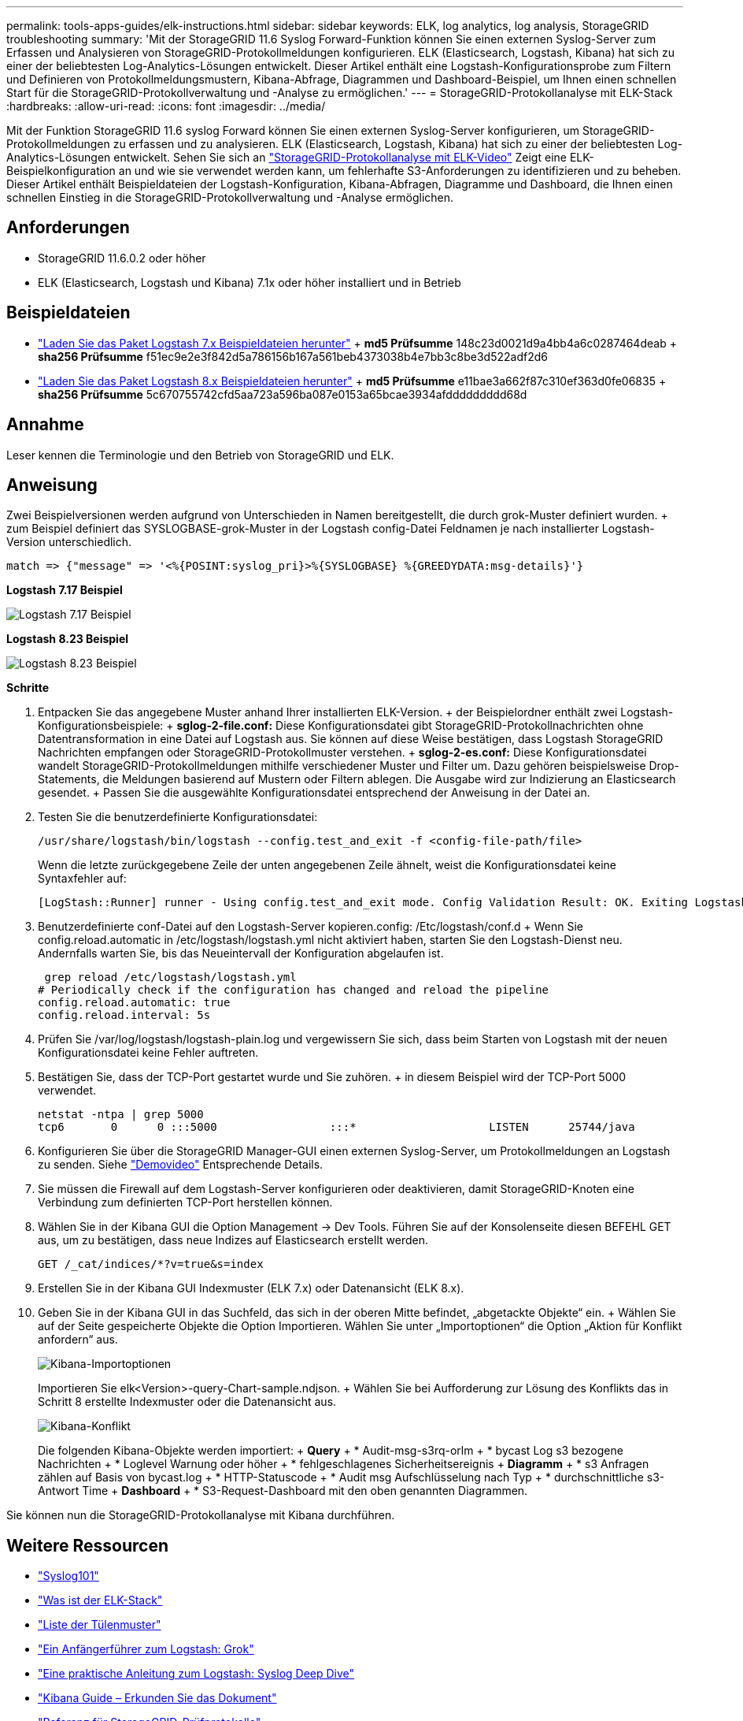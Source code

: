 ---
permalink: tools-apps-guides/elk-instructions.html 
sidebar: sidebar 
keywords: ELK, log analytics, log analysis, StorageGRID troubleshooting 
summary: 'Mit der StorageGRID 11.6 Syslog Forward-Funktion können Sie einen externen Syslog-Server zum Erfassen und Analysieren von StorageGRID-Protokollmeldungen konfigurieren. ELK (Elasticsearch, Logstash, Kibana) hat sich zu einer der beliebtesten Log-Analytics-Lösungen entwickelt. Dieser Artikel enthält eine Logstash-Konfigurationsprobe zum Filtern und Definieren von Protokollmeldungsmustern, Kibana-Abfrage, Diagrammen und Dashboard-Beispiel, um Ihnen einen schnellen Start für die StorageGRID-Protokollverwaltung und -Analyse zu ermöglichen.' 
---
= StorageGRID-Protokollanalyse mit ELK-Stack
:hardbreaks:
:allow-uri-read: 
:icons: font
:imagesdir: ../media/


[role="lead"]
Mit der Funktion StorageGRID 11.6 syslog Forward können Sie einen externen Syslog-Server konfigurieren, um StorageGRID-Protokollmeldungen zu erfassen und zu analysieren. ELK (Elasticsearch, Logstash, Kibana) hat sich zu einer der beliebtesten Log-Analytics-Lösungen entwickelt. Sehen Sie sich an https://www.netapp.tv/details/29396["StorageGRID-Protokollanalyse mit ELK-Video"] Zeigt eine ELK-Beispielkonfiguration an und wie sie verwendet werden kann, um fehlerhafte S3-Anforderungen zu identifizieren und zu beheben. Dieser Artikel enthält Beispieldateien der Logstash-Konfiguration, Kibana-Abfragen, Diagramme und Dashboard, die Ihnen einen schnellen Einstieg in die StorageGRID-Protokollverwaltung und -Analyse ermöglichen.



== Anforderungen

* StorageGRID 11.6.0.2 oder höher
* ELK (Elasticsearch, Logstash und Kibana) 7.1x oder höher installiert und in Betrieb




== Beispieldateien

* link:../media/elk-config/elk7-sample.zip["Laden Sie das Paket Logstash 7.x Beispieldateien herunter"] + *md5 Prüfsumme* 148c23d0021d9a4bb4a6c0287464deab + *sha256 Prüfsumme* f51ec9e2e3f842d5a786156b167a561beb4373038b4e7bb3c8be3d522adf2d6
* link:../media/elk-config/elk8-sample.zip["Laden Sie das Paket Logstash 8.x Beispieldateien herunter"] + *md5 Prüfsumme* e11bae3a662f87c310ef363d0fe06835 + *sha256 Prüfsumme* 5c670755742cfd5aa723a596ba087e0153a65bcae3934afddddddddd68d




== Annahme

Leser kennen die Terminologie und den Betrieb von StorageGRID und ELK.



== Anweisung

Zwei Beispielversionen werden aufgrund von Unterschieden in Namen bereitgestellt, die durch grok-Muster definiert wurden. + zum Beispiel definiert das SYSLOGBASE-grok-Muster in der Logstash config-Datei Feldnamen je nach installierter Logstash-Version unterschiedlich.

[listing]
----
match => {"message" => '<%{POSINT:syslog_pri}>%{SYSLOGBASE} %{GREEDYDATA:msg-details}'}
----
*Logstash 7.17 Beispiel*

image:elk-config/logstash-7.17.fields-sample.png["Logstash 7.17 Beispiel"]

*Logstash 8.23 Beispiel*

image:elk-config/logstash-8.x.fields-sample.png["Logstash 8.23 Beispiel"]

*Schritte*

. Entpacken Sie das angegebene Muster anhand Ihrer installierten ELK-Version. + der Beispielordner enthält zwei Logstash-Konfigurationsbeispiele: + *sglog-2-file.conf:* Diese Konfigurationsdatei gibt StorageGRID-Protokollnachrichten ohne Datentransformation in eine Datei auf Logstash aus. Sie können auf diese Weise bestätigen, dass Logstash StorageGRID Nachrichten empfangen oder StorageGRID-Protokollmuster verstehen. + *sglog-2-es.conf:* Diese Konfigurationsdatei wandelt StorageGRID-Protokollmeldungen mithilfe verschiedener Muster und Filter um. Dazu gehören beispielsweise Drop-Statements, die Meldungen basierend auf Mustern oder Filtern ablegen. Die Ausgabe wird zur Indizierung an Elasticsearch gesendet. + Passen Sie die ausgewählte Konfigurationsdatei entsprechend der Anweisung in der Datei an.
. Testen Sie die benutzerdefinierte Konfigurationsdatei:
+
[listing]
----
/usr/share/logstash/bin/logstash --config.test_and_exit -f <config-file-path/file>
----
+
Wenn die letzte zurückgegebene Zeile der unten angegebenen Zeile ähnelt, weist die Konfigurationsdatei keine Syntaxfehler auf:

+
[listing]
----
[LogStash::Runner] runner - Using config.test_and_exit mode. Config Validation Result: OK. Exiting Logstash
----
. Benutzerdefinierte conf-Datei auf den Logstash-Server kopieren.config: /Etc/logstash/conf.d + Wenn Sie config.reload.automatic in /etc/logstash/logstash.yml nicht aktiviert haben, starten Sie den Logstash-Dienst neu. Andernfalls warten Sie, bis das Neueintervall der Konfiguration abgelaufen ist.
+
[listing]
----
 grep reload /etc/logstash/logstash.yml
# Periodically check if the configuration has changed and reload the pipeline
config.reload.automatic: true
config.reload.interval: 5s
----
. Prüfen Sie /var/log/logstash/logstash-plain.log und vergewissern Sie sich, dass beim Starten von Logstash mit der neuen Konfigurationsdatei keine Fehler auftreten.
. Bestätigen Sie, dass der TCP-Port gestartet wurde und Sie zuhören. + in diesem Beispiel wird der TCP-Port 5000 verwendet.
+
[listing]
----
netstat -ntpa | grep 5000
tcp6       0      0 :::5000                 :::*                    LISTEN      25744/java
----
. Konfigurieren Sie über die StorageGRID Manager-GUI einen externen Syslog-Server, um Protokollmeldungen an Logstash zu senden. Siehe https://www.netapp.tv/details/29396["Demovideo"] Entsprechende Details.
. Sie müssen die Firewall auf dem Logstash-Server konfigurieren oder deaktivieren, damit StorageGRID-Knoten eine Verbindung zum definierten TCP-Port herstellen können.
. Wählen Sie in der Kibana GUI die Option Management -> Dev Tools. Führen Sie auf der Konsolenseite diesen BEFEHL GET aus, um zu bestätigen, dass neue Indizes auf Elasticsearch erstellt werden.
+
[listing]
----
GET /_cat/indices/*?v=true&s=index
----
. Erstellen Sie in der Kibana GUI Indexmuster (ELK 7.x) oder Datenansicht (ELK 8.x).
. Geben Sie in der Kibana GUI in das Suchfeld, das sich in der oberen Mitte befindet, „abgetackte Objekte“ ein. + Wählen Sie auf der Seite gespeicherte Objekte die Option Importieren. Wählen Sie unter „Importoptionen“ die Option „Aktion für Konflikt anfordern“ aus.
+
image:elk-config/kibana-import-options.png["Kibana-Importoptionen"]

+
Importieren Sie elk<Version>-query-Chart-sample.ndjson. + Wählen Sie bei Aufforderung zur Lösung des Konflikts das in Schritt 8 erstellte Indexmuster oder die Datenansicht aus.

+
image:elk-config/kibana-import-conflict.png["Kibana-Konflikt"]

+
Die folgenden Kibana-Objekte werden importiert: + *Query* + * Audit-msg-s3rq-orlm + * bycast Log s3 bezogene Nachrichten + * Loglevel Warnung oder höher + * fehlgeschlagenes Sicherheitsereignis + *Diagramm* + * s3 Anfragen zählen auf Basis von bycast.log + * HTTP-Statuscode + * Audit msg Aufschlüsselung nach Typ + * durchschnittliche s3-Antwort Time + *Dashboard* + * S3-Request-Dashboard mit den oben genannten Diagrammen.



Sie können nun die StorageGRID-Protokollanalyse mit Kibana durchführen.



== Weitere Ressourcen

* https://coralogix.com/blog/syslog-101-everything-you-need-to-know-to-get-started/["Syslog101"]
* https://www.elastic.co/what-is/elk-stack["Was ist der ELK-Stack"]
* https://github.com/hpcugent/logstash-patterns/blob/master/files/grok-patterns["Liste der Tülenmuster"]
* https://logz.io/blog/logstash-grok/["Ein Anfängerführer zum Logstash: Grok"]
* https://coralogix.com/blog/a-practical-guide-to-logstash-syslog-deep-dive/["Eine praktische Anleitung zum Logstash: Syslog Deep Dive"]
* https://www.elastic.co/guide/en/kibana/master/document-explorer.html["Kibana Guide – Erkunden Sie das Dokument"]
* https://docs.netapp.com/us-en/storagegrid-116/audit/index.html["Referenz für StorageGRID-Prüfprotokolle"]


_Von Angela Cheng_
